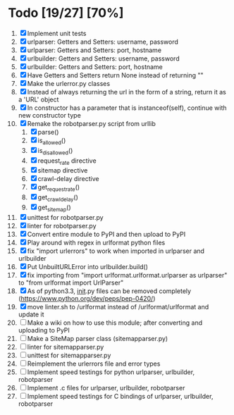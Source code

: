 #+STARTUP: showeverything

* Todo [19/27] [70%]
  1. [X] Implement unit tests
  2. [X] urlparser: Getters and Setters: username, password
  3. [X] urlparser: Getters and Setters: port, hostname
  4. [X] urlbuilder: Getters and Setters: username, password
  5. [X] urlbuilder: Getters and Setters: port, hostname
  6. [X] Have Getters and Setters return None instead of returning ""
  7. [X] Make the urlerror.py classes
  8. [X] Instead of always returning the url in the form of a string, return it as a 'URL' object
  9. [X] In constructor has a parameter that is instanceof(self), continue with new constructor type
  10. [X] Remake the robotparser.py script from urllib
      1. [X] parse()
      2. [X] is_allowed()
      3. [X] is_disallowed()
      4. [X] request_rate directive
      5. [X] sitemap directive
      6. [X] crawl-delay directive
      7. [X] get_request_rate()
      8. [X] get_crawl_delay()
      9. [X] get_sitemap()
  11. [X] unittest for robotparser.py
  12. [X] linter for robotparser.py
  13. [X] Convert entire module to PyPI and then upload to PyPI
  14. [X] Play around with regex in urlformat python files
  15. [X] fix "import urlerrors" to work when imported in urlparser and urlbuilder
  16. [X] Put UnbuiltURLError into urlbuilder.build()
  17. [X] fix importing from "import urlformat.urlformat.urlparser as urlparser" to "from urlformat import UrlParser"
  18. [X] As of python3.3, __init__.py files can be removed completely (https://www.python.org/dev/peps/pep-0420/)
  19. [X] move linter.sh to /urlformat instead of /urlformat/urlformat and update it
  20. [ ] Make a wiki on how to use this module; after converting and uploading to PyPI
  21. [ ] Make a SiteMap parser class (sitemapparser.py)
  22. [ ] linter for sitemapparser.py
  23. [ ] unittest for sitemapparser.py
  24. [ ] Reimplement the urlerrors file and error types
  25. [ ] Implement speed testings for python urlparser, urlbuilder, robotparser
  26. [ ] Implement .c files for urlparser, urlbuilder, robotparser
  27. [ ] Implement speed testings for C bindings of urlparser, urlbuilder, robotparser
